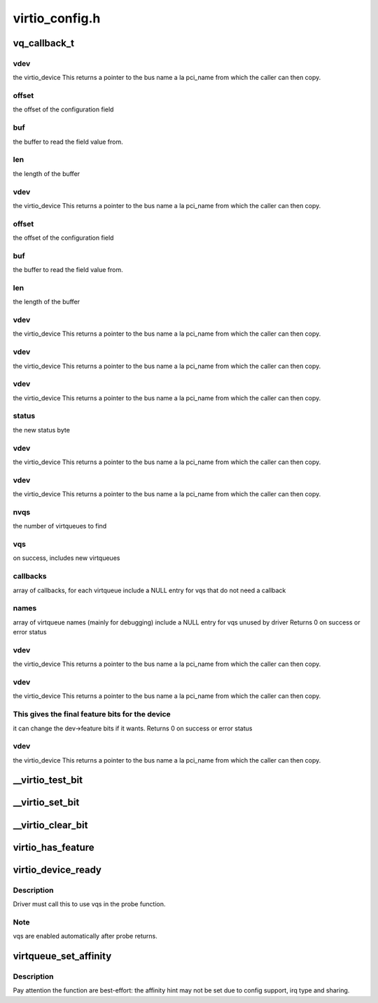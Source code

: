 .. -*- coding: utf-8; mode: rst -*-

===============
virtio_config.h
===============


.. _`vq_callback_t`:

vq_callback_t
=============

.. c:function:: typedef void vq_callback_t (struct virtqueue *)

    operations for configuring a virtio device

    :param struct virtqueue \*:

        *undescribed*



.. _`vq_callback_t.vdev`:

vdev
----

the virtio_device
This returns a pointer to the bus name a la pci_name from which
the caller can then copy.



.. _`vq_callback_t.offset`:

offset
------

the offset of the configuration field



.. _`vq_callback_t.buf`:

buf
---

the buffer to read the field value from.



.. _`vq_callback_t.len`:

len
---

the length of the buffer



.. _`vq_callback_t.vdev`:

vdev
----

the virtio_device
This returns a pointer to the bus name a la pci_name from which
the caller can then copy.



.. _`vq_callback_t.offset`:

offset
------

the offset of the configuration field



.. _`vq_callback_t.buf`:

buf
---

the buffer to read the field value from.



.. _`vq_callback_t.len`:

len
---

the length of the buffer



.. _`vq_callback_t.vdev`:

vdev
----

the virtio_device
This returns a pointer to the bus name a la pci_name from which
the caller can then copy.



.. _`vq_callback_t.vdev`:

vdev
----

the virtio_device
This returns a pointer to the bus name a la pci_name from which
the caller can then copy.



.. _`vq_callback_t.vdev`:

vdev
----

the virtio_device
This returns a pointer to the bus name a la pci_name from which
the caller can then copy.



.. _`vq_callback_t.status`:

status
------

the new status byte



.. _`vq_callback_t.vdev`:

vdev
----

the virtio_device
This returns a pointer to the bus name a la pci_name from which
the caller can then copy.



.. _`vq_callback_t.vdev`:

vdev
----

the virtio_device
This returns a pointer to the bus name a la pci_name from which
the caller can then copy.



.. _`vq_callback_t.nvqs`:

nvqs
----

the number of virtqueues to find



.. _`vq_callback_t.vqs`:

vqs
---

on success, includes new virtqueues



.. _`vq_callback_t.callbacks`:

callbacks
---------

array of callbacks, for each virtqueue
include a NULL entry for vqs that do not need a callback



.. _`vq_callback_t.names`:

names
-----

array of virtqueue names (mainly for debugging)
include a NULL entry for vqs unused by driver
Returns 0 on success or error status



.. _`vq_callback_t.vdev`:

vdev
----

the virtio_device
This returns a pointer to the bus name a la pci_name from which
the caller can then copy.



.. _`vq_callback_t.vdev`:

vdev
----

the virtio_device
This returns a pointer to the bus name a la pci_name from which
the caller can then copy.



.. _`vq_callback_t.this-gives-the-final-feature-bits-for-the-device`:

This gives the final feature bits for the device
------------------------------------------------

it can change
the dev->feature bits if it wants.
Returns 0 on success or error status



.. _`vq_callback_t.vdev`:

vdev
----

the virtio_device
This returns a pointer to the bus name a la pci_name from which
the caller can then copy.



.. _`__virtio_test_bit`:

__virtio_test_bit
=================

.. c:function:: bool __virtio_test_bit (const struct virtio_device *vdev, unsigned int fbit)

    helper to test feature bits. For use by transports. Devices should normally use virtio_has_feature, which includes more checks.

    :param const struct virtio_device \*vdev:
        the device

    :param unsigned int fbit:
        the feature bit



.. _`__virtio_set_bit`:

__virtio_set_bit
================

.. c:function:: void __virtio_set_bit (struct virtio_device *vdev, unsigned int fbit)

    helper to set feature bits. For use by transports.

    :param struct virtio_device \*vdev:
        the device

    :param unsigned int fbit:
        the feature bit



.. _`__virtio_clear_bit`:

__virtio_clear_bit
==================

.. c:function:: void __virtio_clear_bit (struct virtio_device *vdev, unsigned int fbit)

    helper to clear feature bits. For use by transports.

    :param struct virtio_device \*vdev:
        the device

    :param unsigned int fbit:
        the feature bit



.. _`virtio_has_feature`:

virtio_has_feature
==================

.. c:function:: bool virtio_has_feature (const struct virtio_device *vdev, unsigned int fbit)

    helper to determine if this device has this feature.

    :param const struct virtio_device \*vdev:
        the device

    :param unsigned int fbit:
        the feature bit



.. _`virtio_device_ready`:

virtio_device_ready
===================

.. c:function:: void virtio_device_ready (struct virtio_device *dev)

    enable vq use in probe function

    :param struct virtio_device \*dev:

        *undescribed*



.. _`virtio_device_ready.description`:

Description
-----------

Driver must call this to use vqs in the probe function.



.. _`virtio_device_ready.note`:

Note
----

vqs are enabled automatically after probe returns.



.. _`virtqueue_set_affinity`:

virtqueue_set_affinity
======================

.. c:function:: int virtqueue_set_affinity (struct virtqueue *vq, int cpu)

    setting affinity for a virtqueue

    :param struct virtqueue \*vq:
        the virtqueue

    :param int cpu:
        the cpu no.



.. _`virtqueue_set_affinity.description`:

Description
-----------

Pay attention the function are best-effort: the affinity hint may not be set
due to config support, irq type and sharing.

